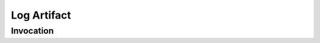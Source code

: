 Log Artifact
============
.. describe_command:: log_artifact summary docker

Invocation
----------

.. raw:: html

	<ul class="nav nav-tabs">
		<li class="active"><a data-toggle="tab" href="#docker">Docker</a></li>
		<li><a data-toggle="tab" href="#bitbucket">Bitbucket</a></li>
		<li><a data-toggle="tab" href="#github">Github</a></li>
	</ul>
	<div class="tab-content">

.. describe_command:: log_artifact invocation_full docker
.. describe_command:: log_artifact invocation_full bitbucket
.. describe_command:: log_artifact invocation_full github

.. raw:: html

	</div>

